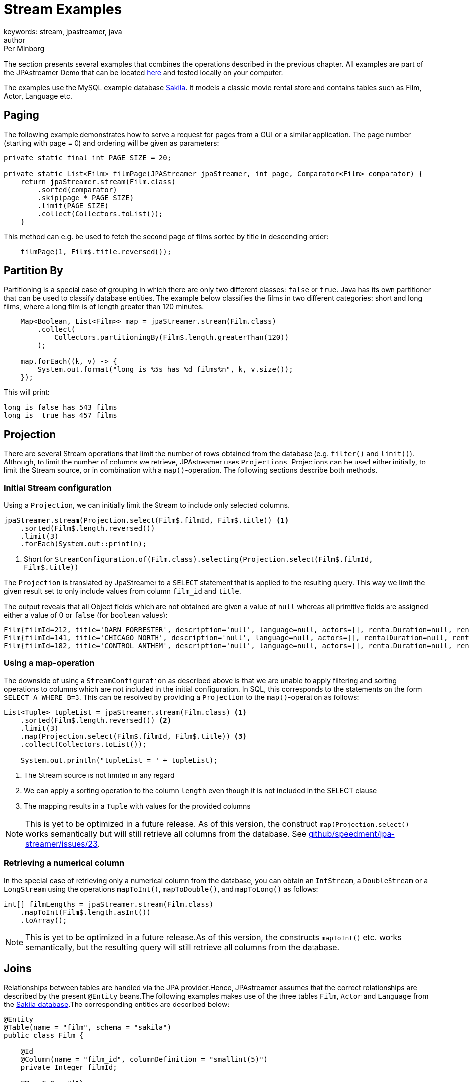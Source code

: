 = Stream Examples
keywords: stream, jpastreamer, java
author: Per Minborg
:reftext: Stream Examples
:navtitle: Stream Examples
:source-highlighter: highlight.js

The section presents several examples that combines the operations described in the previous chapter. All examples are part of the JPAstreamer Demo that can be located link:https://github.com/speedment/jpa-streamer-demo/[here] and tested locally on your computer.

The examples use the MySQL example database link:https://dev.mysql.com/doc/sakila/en/[Sakila]. It models a classic movie rental store and contains tables such as Film, Actor, Language etc.

== Paging
The following example demonstrates how to serve a request for pages from a GUI or a similar application. The page number (starting with page = 0) and ordering will be given as parameters:

[source,java]
----
private static final int PAGE_SIZE = 20;

private static List<Film> filmPage(JPAStreamer jpaStreamer, int page, Comparator<Film> comparator) {
    return jpaStreamer.stream(Film.class)
        .sorted(comparator)
        .skip(page * PAGE_SIZE)
        .limit(PAGE_SIZE)
        .collect(Collectors.toList());
    }
----

This method can e.g. be used to fetch the second page of films sorted by title in descending order:

[source,java]
----
    filmPage(1, Film$.title.reversed());
----

== Partition By
Partitioning is a special case of grouping in which there are only two different classes: `false` or `true`. Java has its own partitioner that can be used to classify database entities. The example below classifies the films in two different categories: short and long films, where a long film is of length greater than 120 minutes.
[source, java]
----
    Map<Boolean, List<Film>> map = jpaStreamer.stream(Film.class)
        .collect(
            Collectors.partitioningBy(Film$.length.greaterThan(120))
        );

    map.forEach((k, v) -> {
        System.out.format("long is %5s has %d films%n", k, v.size());
    });
----

This will print:
[source, text]
----
long is false has 543 films
long is  true has 457 films
----

== Projection
There are several Stream operations that limit the number of rows obtained from the database (e.g. `filter()` and `limit()`). Although, to limit the number of columns we retrieve, JPAstreamer uses `Projections`. Projections can be used either initially, to limit the Stream source, or in combination with a `map()`-operation. The following sections describe both methods.

=== Initial Stream configuration
Using a `Projection`, we can initially limit the Stream to include only selected columns.

[source, java]
----
jpaStreamer.stream(Projection.select(Film$.filmId, Film$.title)) <1>
    .sorted(Film$.length.reversed())
    .limit(3)
    .forEach(System.out::println);
----
<1> Short for `StreamConfiguration.of(Film.class).selecting(Projection.select(Film$.filmId, Film$.title))`

The `Projection` is translated by JpaStreamer to a `SELECT` statement that is applied to the resulting query. This way we limit the given result set to only include values from column `film_id` and `title`.

The output reveals that all Object fields which are not obtained are given a value of `null` whereas all primitive fields are assigned either a value of 0 or `false` (for `boolean` values):

[source, text]
----
Film{filmId=212, title='DARN FORRESTER', description='null', language=null, actors=[], rentalDuration=null, rentalRate=null, length=null, replacementCost=null, rating='null', specialFeatures='null', lastUpdate=null}
Film{filmId=141, title='CHICAGO NORTH', description='null', language=null, actors=[], rentalDuration=null, rentalRate=null, length=null, replacementCost=null, rating='null', specialFeatures='null', lastUpdate=null}
Film{filmId=182, title='CONTROL ANTHEM', description='null', language=null, actors=[], rentalDuration=null, rentalRate=null, length=null, replacementCost=null, rating='null', specialFeatures='null', lastUpdate=null}
----

=== Using a map-operation
The downside of using a `StreamConfiguration` as described above is that we are unable to apply filtering and sorting operations to columns which are not included in the initial configuration. In SQL, this corresponds to the statements on the form `SELECT A WHERE B=3`. This can be resolved by providing a `Projection` to the `map()`-operation as follows:

[source, java]
----
List<Tuple> tupleList = jpaStreamer.stream(Film.class) <1>
    .sorted(Film$.length.reversed()) <2>
    .limit(3)
    .map(Projection.select(Film$.filmId, Film$.title)) <3>
    .collect(Collectors.toList());

    System.out.println("tupleList = " + tupleList);
----
<1> The Stream source is not limited in any regard
<2> We can apply a sorting operation to the column `length` even though it is not included in the SELECT clause
<3> The mapping results in a `Tuple` with values for the provided columns

NOTE: This is yet to be optimized in a future release. As of this version, the construct `map(Projection.select()` works semantically but will still retrieve all columns from the database. See link:https://github.com/speedment/jpa-streamer/issues/23[github/speedment/jpa-streamer/issues/23].

=== Retrieving a numerical column
In the special case of retrieving only a numerical column from the database, you can obtain an `IntStream`, a `DoubleStream` or a `LongStream` using the operations `mapToInt()`, `mapToDouble()`, and `mapToLong()` as follows:

[source,java]
----
int[] filmLengths = jpaStreamer.stream(Film.class)
    .mapToInt(Film$.length.asInt())
    .toArray();
----

NOTE: This is yet to be optimized in a future release.As of this version, the constructs `mapToInt()` etc. works semantically, but the resulting query will still retrieve all columns from the database.

[#_joins]
== Joins
Relationships between tables are handled via the JPA provider.Hence, JPAstreamer assumes that the correct relationships are described by the present `@Entity` beans.The following examples makes use of the three tables `Film`, `Actor` and `Language` from the link:https://dev.mysql.com/doc/sakila/en/[Sakila database].The corresponding entities are described below:

[source,java]
----
@Entity
@Table(name = "film", schema = "sakila")
public class Film {

    @Id
    @Column(name = "film_id", columnDefinition = "smallint(5)")
    private Integer filmId;

    @ManyToOne #<1>
    @JoinColumn(name="language_id", nullable = false)
    private Language language;

    @ManyToMany(cascade = { CascadeType.ALL }) #<2>
    @JoinTable(
            name = "film_actor",
            joinColumns = { @JoinColumn(name = "film_id") },
            inverseJoinColumns = { @JoinColumn(name = "actor_id") }
    )
    Set<Actor> actors = new HashSet<>();

    //...

}
----
<1> A film can only be spoken in one language (simplified reality)
<2> A film can starr many actors

[source, java]
----
@Entity
@Table(name = "language", schema = "sakila")
public class Language {

    @Id
    @Column(name = "language_id", columnDefinition = "tinyint(5)")
    private Integer languageId;

    @OneToMany(mappedBy = "language") #<1>
    private List<Film> films;

    //...

}
----
<1> One language can occur in many films

[source, java]
----
@Entity
@Table(name = "actor", schema = "sakila")
public class Actor {

    @Id
    @Column(name = "actor_id", columnDefinition = "smallint(5)")
    private Integer actorId;

    @ManyToMany(mappedBy = "actors") #<1>
    Set<Film> films = new ArrayList<>();

    //...
}
----
<1> An actor can starr in many films

=== Specifying Stream Joining
So far, we have talked about the relations for joining in entities in other entities (e.g. how an Actor relates to a Film).

It is also important when and how that relation is applied. This can be specified using a `StreamConfiguration` as shown hereunder:

[source, java]
----
import static com.speedment.jpastreamer.streamconfiguration.StreamConfiguration.*;
...
jpaStreamer.stream(of(Film.class).joining(Film$.actors).joining(Film$.language))
    .filter(Film$.length.between(100, 120))
    .forEach(System.out::println);
----

This will create a stream where the film actors and the film language is (JoinType.LEFT) joined into the query, thereby avoiding potential "select N + 1" performance problems.

More generally, it is possible to specify the join type (`JoinType.INNER, JoinType.LEFT or JoinType.RIGHT`) using the method:
[source, java]
----
StreamConfiguration<T> joining(Field<T> field, JoinType joinType);
----

=== One-to-Many relations
A One-to-Many relationship is defined as a relationship between two tables where a row from a first table can have multiple matching rows in a second table. For example, many films can be in the same language.

The following example maps the languages to a list of all films that are spoken in that language:

[source, java]
----
Map<Language, Set<Film>> languageFilmMap = jpaStreamer.stream(of(Language.class).joining(Language$.films))
    .collect(toMap(
        Function.identity(),
        Language::getFilms
         )
    );
----

NOTE: In this example, we are joining the `Language.films` thereby preventing an extra query each time `Language::getFilms` is invoked.

=== Many-to-One relations
A Many-to-One relationship is defined as a relationship between two tables where many multiple rows from a first table can match the same single row in a second table. For example, a single language may be used in many films.

The following example maps every film with rating PG-13 to its spoken language:

[source, java]
----
Map<Film, Language> languageMap = jpaStreamer.stream(of(Film.class).joining(Film$.language)) #<1>
    .filter(Film$.rating.equal("PG-13"))
    .collect(
            Collectors.toMap(Function.identity(), #<2>
                Film::getLanguage #<3>
            )
    );
----
<1> Stream over the Film-table (joining in the field language)
<2> The identity function assigns the current Film as the key
<3> Enters the spoken language as the value

If printed with some formatting this may yield the following output:

[source, text]
----
ALTER VICTORY: English
APOLLO TEEN: English
AIRPLANE SIERRA: English
...
----

=== Many-to-Many relations
A Many-to-Many relationship is defined as a relationship between two tables where many multiple rows from a first table can match multiple rows in a second table. Often a third table is used to form these relations. For example, an actor may participate in several films and a film usually have several actors.

Given the entities above, we can create a filmography that maps every actor to a list of films that they have starred in:

[source, java]
----
Map<Actor, List<Film>> filmography = jpaStreamer.stream(of(Actor.class).joining(Actor$.films)) #<1>
    .collect(
            Collectors.toMap(Function.identity(), #<2>
                Actor::getFilms #<3>
            )
    );
----
<1> Stream over the Actor-table (joining the field films)
<2> The identity function assigns the current Actor as the key
<3> Enters the List of films as the value

If printed with some formatting this may yield the following output:

[source, text]
----
JENNIFER DAVIS: [GREEDY ROOTS, HANOVER GALAXY, ... ]
ED CHASE: [ARTIST COLDBLOODED, IMAGE PRINCESS, ... ]
NICK WAHLBERG: [JEKYLL FROGMEN, CHISUM BEHAVIOR, ... ]
...
----

== Pivot Data
The following example shows a pivot table of all the actors and the number of films they have participated in for each film rating category (e.g. “PG-13”):

[source, java]
----
    Map<Actor, Map<String, Long>> pivot = jpaStreamer.stream(of(Actor.class).joining(Actor$.films)) #<1>
        .collect(
            groupingBy(Function.identity(), #<2>
                Collectors.flatMapping(a -> a.getFilms().stream(), #<3>
                    groupingBy(Film::getRating, counting()) #<4>
                )
            )
        );
----
As this is a more advanced example it requires some thinking to understand.

<1> Streams the Actor table (joining the field films)
<2> Assigns Actor as the key
<3> Applies a downstream collector which flatmaps all the films which the actor starr in
<4> The films are grouped according to rating, and the number of films of each rating is counted

NOTE: `Collectors.flatMapping()` is only present in Java 9 and forward.

This will produce the following (slightly simplified) output:

[source, text]
----
MICHAEL BOLGER  {PG-13=9, R=3, NC-17=6, PG=4, G=8}
LAURA BRODY  {PG-13=8, R=3, NC-17=6, PG=6, G=3}
CAMERON ZELLWEGER  {PG-13=8, R=2, NC-17=3, PG=15, G=5}
...
----
